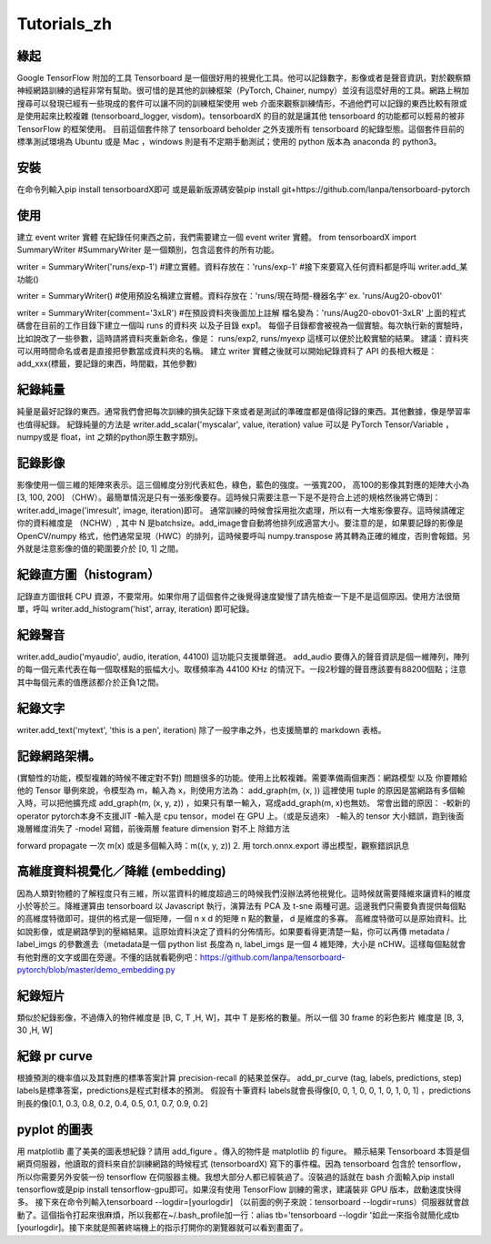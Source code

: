 Tutorials_zh
*************

緣起
------
Google TensorFlow 附加的工具 Tensorboard 是一個很好用的視覺化工具。他可以記錄數字，影像或者是聲音資訊，對於觀察類神經網路訓練的過程非常有幫助。很可惜的是其他的訓練框架（PyTorch, Chainer, numpy）並沒有這麼好用的工具。網路上稍加搜尋可以發現已經有一些現成的套件可以讓不同的訓練框架使用 web 介面來觀察訓練情形，不過他們可以記錄的東西比較有限或是使用起來比較複雜 (tensorboard_logger, visdom)。tensorboardX 的目的就是讓其他 tensorboard 的功能都可以輕易的被非 TensorFlow 的框架使用。
目前這個套件除了 tensorboard beholder 之外支援所有 tensorboard 的紀錄型態。這個套件目前的標準測試環境為 Ubuntu 或是 Mac ，windows 則是有不定期手動測試；使用的 python 版本為 anaconda 的 python3。

安裝
-------
在命令列輸入pip install tensorboardX即可
或是最新版源碼安裝pip install git+https://github.com/lanpa/tensorboard-pytorch 

使用
-------
建立 event writer 實體
在紀錄任何東西之前，我們需要建立一個 event writer 實體。
from tensorboardX import SummaryWriter 
#SummaryWriter 是一個類別，包含這套件的所有功能。

writer = SummaryWriter('runs/exp-1')
#建立實體。資料存放在：'runs/exp-1'
#接下來要寫入任何資料都是呼叫 writer.add_某功能()

writer = SummaryWriter()
#使用預設名稱建立實體。資料存放在：'runs/現在時間-機器名字'  ex. 'runs/Aug20-obov01'

writer = SummaryWriter(comment='3xLR')
#在預設資料夾後面加上註解 檔名變為：'runs/Aug20-obov01-3xLR'
上面的程式碼會在目前的工作目錄下建立一個叫 runs 的資料夾以及子目錄 exp1。 每個子目錄都會被視為一個實驗。每次執行新的實驗時，比如說改了一些參數，這時請將資料夾重新命名，像是： runs/exp2, runs/myexp 這樣可以便於比較實驗的結果。 建議：資料夾可以用時間命名或者是直接把參數當成資料夾的名稱。
建立 writer 實體之後就可以開始紀錄資料了
API 的長相大概是：add_xxx(標籤，要記錄的東西，時間戳，其他參數)

紀錄純量
-------------
純量是最好記錄的東西。通常我們會把每次訓練的損失記錄下來或者是測試的準確度都是值得記錄的東西。其他數據，像是學習率也值得紀錄。
紀錄純量的方法是 writer.add_scalar('myscalar', value, iteration) 
value 可以是 PyTorch Tensor/Variable ， numpy或是 float，int 之類的python原生數字類別。

記錄影像
-------------
影像使用一個三維的矩陣來表示。這三個維度分別代表紅色，綠色，藍色的強度。一張寬200， 高100的影像其對應的矩陣大小為[3, 100, 200] （CHW）。最簡單情況是只有一張影像要存。這時候只需要注意一下是不是符合上述的規格然後將它傳到：writer.add_image('imresult', image, iteration)即可。 
通常訓練的時候會採用批次處理，所以有一大堆影像要存。這時候請確定你的資料維度是 （NCHW）, 其中 N 是batchsize。add_image會自動將他排列成適當大小。要注意的是，如果要記錄的影像是 OpenCV/numpy 格式，他們通常呈現（HWC）的排列，這時候要呼叫 numpy.transpose 將其轉為正確的維度，否則會報錯。另外就是注意影像的值的範圍要介於 [0, 1] 之間。 

紀錄直方圖（histogram）
-------------------------------
記錄直方圖很耗 CPU 資源，不要常用。如果你用了這個套件之後覺得速度變慢了請先檢查一下是不是這個原因。使用方法很簡單，呼叫 writer.add_histogram('hist', array, iteration) 即可紀錄。

紀錄聲音
-------------
writer.add_audio('myaudio', audio, iteration, 44100)
這功能只支援單聲道。 add_audio 要傳入的聲音資訊是個一維陣列，陣列的每一個元素代表在每一個取樣點的振幅大小。取樣頻率為 44100 KHz 的情況下。一段2秒鐘的聲音應該要有88200個點；注意其中每個元素的值應該都介於正負1之間。

紀錄文字
-------------
writer.add_text('mytext', 'this is a pen', iteration)
除了一般字串之外，也支援簡單的 markdown 表格。

記錄網路架構。
--------------------------
(實驗性的功能，模型複雜的時候不確定對不對)
問題很多的功能。使用上比較複雜。需要準備兩個東西：網路模型 以及 你要餵給他的 Tensor 
舉例來說，令模型為 m，輸入為 x，則使用方法為：
add_graph(m, (x, )) 這裡使用 tuple 的原因是當網路有多個輸入時，可以把他擴充成
add_graph(m, (x, y, z)) ，如果只有單一輸入，寫成add_graph(m, x)也無妨。 
常會出錯的原因： 
-較新的 operator pytorch本身不支援JIT
-輸入是 cpu tensor，model 在 GPU 上。（或是反過來）
-輸入的 tensor 大小錯誤，跑到後面幾層維度消失了
-model 寫錯，前後兩層 feature dimension 對不上
除錯方法

forward propagate 一次 m(x) 或是多個輸入時：m((x, y, z)) 
2. 用 torch.onnx.export 導出模型，觀察錯誤訊息

高維度資料視覺化／降維 (embedding)
---------------------------------------------------
因為人類對物體的了解程度只有三維，所以當資料的維度超過三的時候我們沒辦法將他視覺化。這時候就需要降維來讓資料的維度小於等於三。降維運算由 tensorboard 以 Javascript 執行，演算法有 PCA 及 t-sne 兩種可選。這邊我們只需要負責提供每個點的高維度特徵即可。提供的格式是一個矩陣，一個 n x d 的矩陣 n 點的數量， d 是維度的多寡。 高維度特徵可以是原始資料。比如說影像，或是網路學到的壓縮結果。這原始資料決定了資料的分佈情形。如果要看得更清楚一點，你可以再傳 metadata / label_imgs 的參數進去（metadata是一個 python list 長度為 n, label_imgs 是一個 4 維矩陣，大小是 nCHW。這樣每個點就會有他對應的文字或圖在旁邊。不懂的話就看範例吧：https://github.com/lanpa/tensorboard-pytorch/blob/master/demo_embedding.py

紀錄短片
---------------
類似於紀錄影像，不過傳入的物件維度是 [B, C, T ,H, W]，其中 T 是影格的數量。所以一個 30 frame 的彩色影片 維度是 [B, 3, 30 ,H, W]

紀錄 pr curve
-------------------
根據預測的機率值以及其對應的標準答案計算 precision-recall 的結果並保存。
add_pr_curve (tag, labels, predictions, step) 
labels是標準答案，predictions是程式對樣本的預測。 
假設有十筆資料 labels就會長得像[0, 0, 1, 0, 0, 1, 0, 1, 0, 1] ，predictions則長的像[0.1, 0.3, 0.8, 0.2, 0.4, 0.5, 0.1, 0.7, 0.9, 0.2] 

pyplot 的圖表
------------------------------

用 matplotlib 畫了美美的圖表想紀錄？請用 add_figure 。傳入的物件是 matplotlib 的 figure。 
顯示結果 
Tensorboard 本質是個網頁伺服器，他讀取的資料來自於訓練網路的時候程式 (tensorboardX) 寫下的事件檔。因為 tensorboard 包含於 tensorflow，所以你需要另外安裝一份 tensorflow 在伺服器主機。我想大部分人都已經裝過了。沒裝過的話就在 bash 介面輸入pip install tensorflow或是pip install tensorflow-gpu即可。如果沒有使用 TensorFlow 訓練的需求，建議裝非 GPU 版本，啟動速度快得多。
接下來在命令列輸入tensorboard --logdir=[yourlogdir] （以前面的例子來說：tensorboard --logdir=runs）伺服器就會啟動了。這個指令打起來很麻煩，所以我都在~/.bash_profile加一行：alias tb='tensorboard --logdir '如此一來指令就簡化成tb [yourlogdir]。接下來就是照著終端機上的指示打開你的瀏覽器就可以看到畫面了。